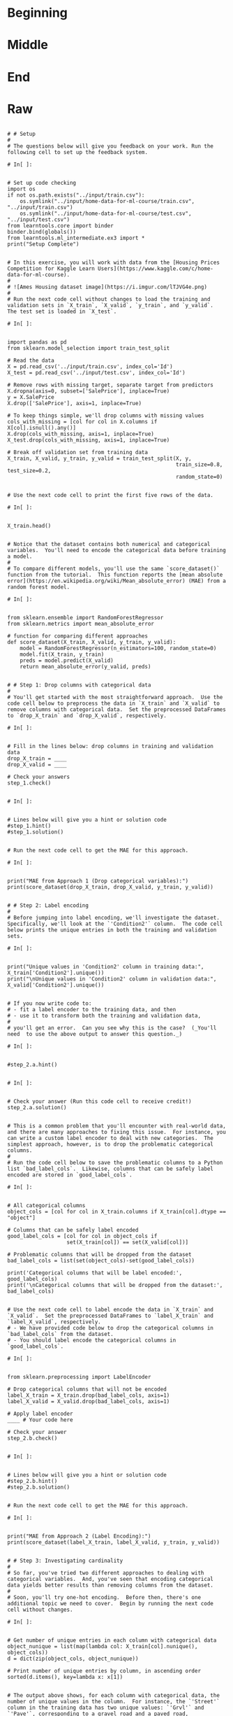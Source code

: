 #+BEGIN_COMMENT
.. title: Categorical Values
.. slug: categorical-values
.. date: 2020-02-20 21:13:09 UTC-08:00
.. tags: 
.. category: 
.. link: 
.. description: 
.. type: text
.. status: 
.. updated: 

#+END_COMMENT
#+OPTIONS: ^:{}
#+TOC: headlines 5
#+PROPERTY: header-args :session  /home/athena/.local/share/jupyter/runtime/kernel-a17ec546-5f56-464d-ae46-41c12ffe899e.json
* Beginning
* Middle
* End
* Raw
#+begin_example

# # Setup
# 
# The questions below will give you feedback on your work. Run the following cell to set up the feedback system.

# In[ ]:


# Set up code checking
import os
if not os.path.exists("../input/train.csv"):
    os.symlink("../input/home-data-for-ml-course/train.csv", "../input/train.csv")  
    os.symlink("../input/home-data-for-ml-course/test.csv", "../input/test.csv") 
from learntools.core import binder
binder.bind(globals())
from learntools.ml_intermediate.ex3 import *
print("Setup Complete")


# In this exercise, you will work with data from the [Housing Prices Competition for Kaggle Learn Users](https://www.kaggle.com/c/home-data-for-ml-course). 
# 
# ![Ames Housing dataset image](https://i.imgur.com/lTJVG4e.png)
# 
# Run the next code cell without changes to load the training and validation sets in `X_train`, `X_valid`, `y_train`, and `y_valid`.  The test set is loaded in `X_test`.

# In[ ]:


import pandas as pd
from sklearn.model_selection import train_test_split

# Read the data
X = pd.read_csv('../input/train.csv', index_col='Id') 
X_test = pd.read_csv('../input/test.csv', index_col='Id')

# Remove rows with missing target, separate target from predictors
X.dropna(axis=0, subset=['SalePrice'], inplace=True)
y = X.SalePrice
X.drop(['SalePrice'], axis=1, inplace=True)

# To keep things simple, we'll drop columns with missing values
cols_with_missing = [col for col in X.columns if X[col].isnull().any()] 
X.drop(cols_with_missing, axis=1, inplace=True)
X_test.drop(cols_with_missing, axis=1, inplace=True)

# Break off validation set from training data
X_train, X_valid, y_train, y_valid = train_test_split(X, y,
                                                      train_size=0.8, test_size=0.2,
                                                      random_state=0)


# Use the next code cell to print the first five rows of the data.

# In[ ]:


X_train.head()


# Notice that the dataset contains both numerical and categorical variables.  You'll need to encode the categorical data before training a model.
# 
# To compare different models, you'll use the same `score_dataset()` function from the tutorial.  This function reports the [mean absolute error](https://en.wikipedia.org/wiki/Mean_absolute_error) (MAE) from a random forest model.

# In[ ]:


from sklearn.ensemble import RandomForestRegressor
from sklearn.metrics import mean_absolute_error

# function for comparing different approaches
def score_dataset(X_train, X_valid, y_train, y_valid):
    model = RandomForestRegressor(n_estimators=100, random_state=0)
    model.fit(X_train, y_train)
    preds = model.predict(X_valid)
    return mean_absolute_error(y_valid, preds)


# # Step 1: Drop columns with categorical data
# 
# You'll get started with the most straightforward approach.  Use the code cell below to preprocess the data in `X_train` and `X_valid` to remove columns with categorical data.  Set the preprocessed DataFrames to `drop_X_train` and `drop_X_valid`, respectively.  

# In[ ]:


# Fill in the lines below: drop columns in training and validation data
drop_X_train = ____
drop_X_valid = ____

# Check your answers
step_1.check()


# In[ ]:


# Lines below will give you a hint or solution code
#step_1.hint()
#step_1.solution()


# Run the next code cell to get the MAE for this approach.

# In[ ]:


print("MAE from Approach 1 (Drop categorical variables):")
print(score_dataset(drop_X_train, drop_X_valid, y_train, y_valid))


# # Step 2: Label encoding
# 
# Before jumping into label encoding, we'll investigate the dataset.  Specifically, we'll look at the `'Condition2'` column.  The code cell below prints the unique entries in both the training and validation sets.

# In[ ]:


print("Unique values in 'Condition2' column in training data:", X_train['Condition2'].unique())
print("\nUnique values in 'Condition2' column in validation data:", X_valid['Condition2'].unique())


# If you now write code to: 
# - fit a label encoder to the training data, and then 
# - use it to transform both the training and validation data, 
# 
# you'll get an error.  Can you see why this is the case?  (_You'll need  to use the above output to answer this question._)

# In[ ]:


#step_2.a.hint()


# In[ ]:


# Check your answer (Run this code cell to receive credit!)
step_2.a.solution()


# This is a common problem that you'll encounter with real-world data, and there are many approaches to fixing this issue.  For instance, you can write a custom label encoder to deal with new categories.  The simplest approach, however, is to drop the problematic categorical columns.  
# 
# Run the code cell below to save the problematic columns to a Python list `bad_label_cols`.  Likewise, columns that can be safely label encoded are stored in `good_label_cols`.

# In[ ]:


# All categorical columns
object_cols = [col for col in X_train.columns if X_train[col].dtype == "object"]

# Columns that can be safely label encoded
good_label_cols = [col for col in object_cols if 
                   set(X_train[col]) == set(X_valid[col])]
        
# Problematic columns that will be dropped from the dataset
bad_label_cols = list(set(object_cols)-set(good_label_cols))
        
print('Categorical columns that will be label encoded:', good_label_cols)
print('\nCategorical columns that will be dropped from the dataset:', bad_label_cols)


# Use the next code cell to label encode the data in `X_train` and `X_valid`.  Set the preprocessed DataFrames to `label_X_train` and `label_X_valid`, respectively.  
# - We have provided code below to drop the categorical columns in `bad_label_cols` from the dataset. 
# - You should label encode the categorical columns in `good_label_cols`.  

# In[ ]:


from sklearn.preprocessing import LabelEncoder

# Drop categorical columns that will not be encoded
label_X_train = X_train.drop(bad_label_cols, axis=1)
label_X_valid = X_valid.drop(bad_label_cols, axis=1)

# Apply label encoder 
____ # Your code here
    
# Check your answer
step_2.b.check()


# In[ ]:


# Lines below will give you a hint or solution code
#step_2.b.hint()
#step_2.b.solution()


# Run the next code cell to get the MAE for this approach.

# In[ ]:


print("MAE from Approach 2 (Label Encoding):") 
print(score_dataset(label_X_train, label_X_valid, y_train, y_valid))


# # Step 3: Investigating cardinality
# 
# So far, you've tried two different approaches to dealing with categorical variables.  And, you've seen that encoding categorical data yields better results than removing columns from the dataset.
# 
# Soon, you'll try one-hot encoding.  Before then, there's one additional topic we need to cover.  Begin by running the next code cell without changes.  

# In[ ]:


# Get number of unique entries in each column with categorical data
object_nunique = list(map(lambda col: X_train[col].nunique(), object_cols))
d = dict(zip(object_cols, object_nunique))

# Print number of unique entries by column, in ascending order
sorted(d.items(), key=lambda x: x[1])


# The output above shows, for each column with categorical data, the number of unique values in the column.  For instance, the `'Street'` column in the training data has two unique values: `'Grvl'` and `'Pave'`, corresponding to a gravel road and a paved road, respectively.
# 
# We refer to the number of unique entries of a categorical variable as the **cardinality** of that categorical variable.  For instance, the `'Street'` variable has cardinality 2.
# 
# Use the output above to answer the questions below.

# In[ ]:


# Fill in the line below: How many categorical variables in the training data
# have cardinality greater than 10?
high_cardinality_numcols = ____

# Fill in the line below: How many columns are needed to one-hot encode the 
# 'Neighborhood' variable in the training data?
num_cols_neighborhood = ____

# Check your answers
step_3.a.check()


# In[ ]:


# Lines below will give you a hint or solution code
#step_3.a.hint()
#step_3.a.solution()


# For large datasets with many rows, one-hot encoding can greatly expand the size of the dataset.  For this reason, we typically will only one-hot encode columns with relatively low cardinality.  Then, high cardinality columns can either be dropped from the dataset, or we can use label encoding.
# 
# As an example, consider a dataset with 10,000 rows, and containing one categorical column with 100 unique entries.  
# - If this column is replaced with the corresponding one-hot encoding, how many entries are added to the dataset?  
# - If we instead replace the column with the label encoding, how many entries are added?  
# 
# Use your answers to fill in the lines below.

# In[ ]:


# Fill in the line below: How many entries are added to the dataset by 
# replacing the column with a one-hot encoding?
OH_entries_added = ____

# Fill in the line below: How many entries are added to the dataset by
# replacing the column with a label encoding?
label_entries_added = ____

# Check your answers
step_3.b.check()


# In[ ]:


# Lines below will give you a hint or solution code
#step_3.b.hint()
#step_3.b.solution()


# # Step 4: One-hot encoding
# 
# In this step, you'll experiment with one-hot encoding.  But, instead of encoding all of the categorical variables in the dataset, you'll only create a one-hot encoding for columns with cardinality less than 10.
# 
# Run the code cell below without changes to set `low_cardinality_cols` to a Python list containing the columns that will be one-hot encoded.  Likewise, `high_cardinality_cols` contains a list of categorical columns that will be dropped from the dataset.

# In[ ]:


# Columns that will be one-hot encoded
low_cardinality_cols = [col for col in object_cols if X_train[col].nunique() < 10]

# Columns that will be dropped from the dataset
high_cardinality_cols = list(set(object_cols)-set(low_cardinality_cols))

print('Categorical columns that will be one-hot encoded:', low_cardinality_cols)
print('\nCategorical columns that will be dropped from the dataset:', high_cardinality_cols)


# Use the next code cell to one-hot encode the data in `X_train` and `X_valid`.  Set the preprocessed DataFrames to `OH_X_train` and `OH_X_valid`, respectively.  
# - The full list of categorical columns in the dataset can be found in the Python list `object_cols`.
# - You should only one-hot encode the categorical columns in `low_cardinality_cols`.  All other categorical columns should be dropped from the dataset. 

# In[ ]:


from sklearn.preprocessing import OneHotEncoder

# Use as many lines of code as you need!

OH_X_train = ____ # Your code here
OH_X_valid = ____ # Your code here

# Check your answer
step_4.check()


# In[ ]:


# Lines below will give you a hint or solution code
#step_4.hint()
#step_4.solution()


# Run the next code cell to get the MAE for this approach.

# In[ ]:


print("MAE from Approach 3 (One-Hot Encoding):") 
print(score_dataset(OH_X_train, OH_X_valid, y_train, y_valid))


# # Step 5: Generate test predictions and submit your results
# 
# After you complete Step 4, if you'd like to use what you've learned to submit your results to the leaderboard, you'll need to preprocess the test data before generating predictions.
# 
# **This step is completely optional, and you do not need to submit results to the leaderboard to successfully complete the exercise.**
# 
# Check out the previous exercise if you need help with remembering how to [join the competition](https://www.kaggle.com/c/home-data-for-ml-course) or save your results to CSV.  Once you have generated a file with your results, follow the instructions below:
# - Begin by clicking on the blue **COMMIT** button in the top right corner.  This will generate a pop-up window.  
# - After your code has finished running, click on the blue **Open Version** button in the top right of the pop-up window.  This brings you into view mode of the same page. You will need to scroll down to get back to these instructions.
# - Click on the **Output** tab on the left of the screen.  Then, click on the **Submit to Competition** button to submit your results to the leaderboard.
# - If you want to keep working to improve your performance, select the blue **Edit** button in the top right of the screen. Then you can change your model and repeat the process.

# In[ ]:


# (Optional) Your code here


# # Keep going
# 
# With missing value handling and categorical encoding, your modeling process is getting complex. This complexity gets worse when you want to save your model to use in the future. The key to managing this complexity is something called **pipelines**. 
# 
# **[Learn to use pipelines](https://www.kaggle.com/alexisbcook/pipelines)** to preprocess datasets with categorical variables, missing values and any other messiness your data throws at you.

# ---
# **[Intermediate Machine Learning Home Page](https://www.kaggle.com/learn/intermediate-machine-learning)**
# 
# 
# 
# 
# 
# *Have questions or comments? Visit the [Learn Discussion forum](https://www.kaggle.com/learn-forum) to chat with other Learners.*
#+end_example

